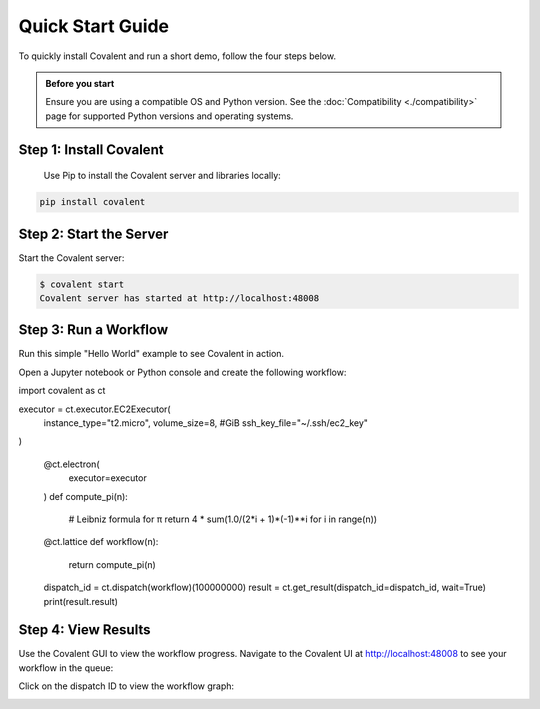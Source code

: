 =================
Quick Start Guide
=================

To quickly install Covalent and run a short demo, follow the four steps below.

.. admonition:: Before you start

  Ensure you are using a compatible OS and Python version. See the :doc:`Compatibility <./compatibility>` page for supported Python versions and operating systems.


Step 1: Install Covalent
########################

  Use Pip to install the Covalent server and libraries locally:

.. code:: bash

   pip install covalent


Step 2: Start the Server
########################

Start the Covalent server:

.. code:: console

   $ covalent start
   Covalent server has started at http://localhost:48008


Step 3: Run a Workflow
######################

Run this simple "Hello World" example to see Covalent in action.

Open a Jupyter notebook or Python console and create the following workflow:

.. code:: python

import covalent as ct

executor = ct.executor.EC2Executor(
    instance_type="t2.micro",
    volume_size=8, #GiB
    ssh_key_file="~/.ssh/ec2_key"
)

    @ct.electron(
        executor=executor
    )
    def compute_pi(n):
        # Leibniz formula for π
        return 4 * sum(1.0/(2*i + 1)*(-1)**i for i in range(n))

    @ct.lattice
    def workflow(n):
        return compute_pi(n)


    dispatch_id = ct.dispatch(workflow)(100000000)
    result = ct.get_result(dispatch_id=dispatch_id, wait=True)
    print(result.result)


Step 4: View Results
####################

Use the Covalent GUI to view the workflow progress. Navigate to the Covalent UI at `<http://localhost:48008>`_ to see your workflow in the queue:

.. image:: ./../_static/hello_covalent_queue.png
  :align: center

Click on the dispatch ID to view the workflow graph:

.. image:: ./../_static/hello_covalent_graph.png
  :align: center
